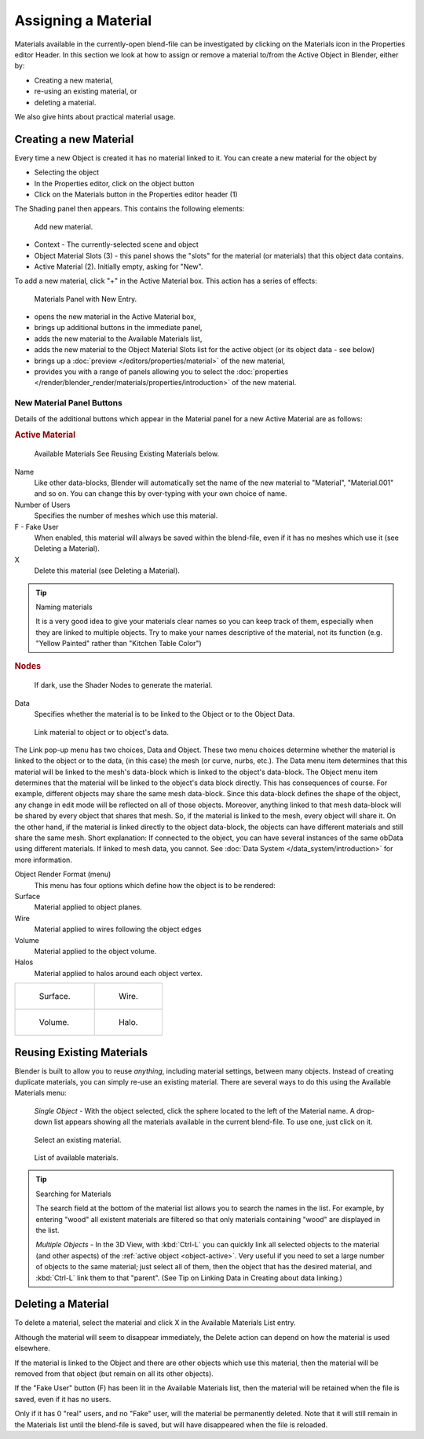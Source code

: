 .. |material-icon| image:: /images/icons_material.png
   :width: 1.1em

********************
Assigning a Material
********************

Materials available in the currently-open blend-file can be investigated by clicking
on the Materials icon |material-icon| in the Properties editor Header.
In this section we look at how to assign or remove a material to/from the Active Object in Blender, either by:

- Creating a new material,
- re-using an existing material, or
- deleting a material.

We also give hints about practical material usage.


Creating a new Material
=======================

Every time a new Object is created it has no material linked to it.
You can create a new material for the object by

- Selecting the object
- In the Properties editor, click on the object button
- Click on the Materials button in the Properties editor header (1)


The Shading panel then appears. This contains the following elements:

.. figure:: /images/materials_creating.jpg

   Add new material.


- Context - The currently-selected scene and object
- Object Material Slots (3) - this panel shows the "slots"
  for the material (or materials) that this object data contains.
- Active Material (2). Initially empty, asking for "New".

To add a new material, click "+" in the Active Material box.
This action has a series of effects:

.. figure:: /images/materials_new.jpg

   Materials Panel with New Entry.


- opens the new material in the Active Material box,
- brings up additional buttons in the immediate panel,
- adds the new material to the Available Materials list,
- adds the new material to the Object Material Slots list for the active object (or its object data - see below)
- brings up a :doc:`preview </editors/properties/material>` of the new material,
- provides you with a range of panels allowing you to select the
  :doc:`properties </render/blender_render/materials/properties/introduction>` of the new material.


New Material Panel Buttons
--------------------------

Details of the additional buttons which appear in the Material panel for a new Active
Material are as follows:

.. rubric:: Active Material

.. figure:: /images/icons_material-dropdown.jpg

   Available Materials
   See Reusing Existing Materials below.

Name
   Like other data-blocks, Blender will automatically set the name of the new material to
   "Material", "Material.001" and so on.
   You can change this by over-typing with your own choice of name.
Number of Users
   Specifies the number of meshes which use this material.
F - Fake User
   When enabled, this material will always be saved within the blend-file,
   even if it has no meshes which use it (see Deleting a Material).
X
   Delete this material (see Deleting a Material).


.. tip:: Naming materials

   It is a very good idea to give your materials clear names so you can keep track of them,
   especially when they are linked to multiple objects.
   Try to make your names descriptive of the material,
   not its function (e.g. "Yellow Painted" rather than "Kitchen Table Color")


.. rubric:: Nodes

.. figure:: /images/icons_node.jpg

   If dark, use the Shader Nodes to generate the material.

Data
   Specifies whether the material is to be linked to the Object or to the Object Data.

.. figure:: /images/material-matmenu-linkobjdata.jpg

   Link material to object or to object's data.


The Link pop-up menu has two choices, Data and Object.
These two menu choices determine whether the material is linked to the object or to the data,
(in this case) the mesh (or curve, nurbs, etc.).
The Data menu item determines that this material will be linked to the mesh's
data-block which is linked to the object's data-block.
The Object menu item determines that the material will be linked to the object's data block directly.
This has consequences of course. For example, different objects may share the same mesh data-block.
Since this data-block defines the shape of the object,
any change in edit mode will be reflected on all of those objects.
Moreover, anything linked to that mesh data-block will be shared by every object that shares that mesh.
So, if the material is linked to the mesh, every object will share it.
On the other hand, if the material is linked directly to the object data-block,
the objects can have different materials and still share the same mesh.
Short explanation: If connected to the object,
you can have several instances of the same obData using different materials.
If linked to mesh data, you cannot. See :doc:`Data System </data_system/introduction>` for more information.

Object Render Format (menu)
   This menu has four options which define how the object is to be rendered:
Surface
   Material applied to object planes.
Wire
   Material applied to wires following the object edges
Volume
   Material applied to the object volume.
Halos
   Material applied to halos around each object vertex.

.. list-table::

   * - .. figure:: /images/materials_render_surface.jpg

          Surface.

     - .. figure:: /images/materials_render_wire.jpg

          Wire.

   * - .. figure:: /images/materials_render_volume.jpg

          Volume.


     - .. figure:: /images/materials_render_halo.jpg

          Halo.


Reusing Existing Materials
==========================

Blender is built to allow you to reuse *anything*, including material settings,
between many objects. Instead of creating duplicate materials,
you can simply re-use an existing material.
There are several ways to do this using the Available Materials menu:

   *Single Object -* With the object selected, click the sphere located to the left of the Material name.
   A drop-down list appears showing all the materials available in the current blend-file.
   To use one, just click on it.

.. figure:: /images/material-matmenu-addfirst-select_exist_button.jpg

   Select an existing material.

.. figure:: /images/material-matmenu-searchlist.jpg

   List of available materials.


.. tip:: Searching for Materials

   The search field at the bottom of the material list allows you to search the names in the list.
   For example, by entering "wood" all existent materials are filtered so that
   only materials containing "wood" are displayed in the list.


   *Multiple Objects -* In the 3D View, with :kbd:`Ctrl-L`
   you can quickly link all selected objects to the material (and other aspects)
   of the :ref:`active object <object-active>`.
   Very useful if you need to set a large number of objects to the same material;
   just select all of them,
   then the object that has the desired material, and :kbd:`Ctrl-L` link them to that "parent".
   (See Tip on Linking Data in Creating about data linking.)


Deleting a Material
===================

To delete a material, select the material and click X in the Available Materials List entry.

Although the material will seem to disappear immediately,
the Delete action can depend on how the material is used elsewhere.

If the material is linked to the Object and there are other objects which use this material,
then the material will be removed from that object (but remain on all its other objects).

If the "Fake User" button (F) has been lit in the Available Materials list,
then the material will be retained when the file is saved, even if it has no users.

Only if it has 0 "real" users, and no "Fake" user, will the material be permanently deleted.
Note that it will still remain in the Materials list until the blend-file is saved,
but will have disappeared when the file is reloaded.

